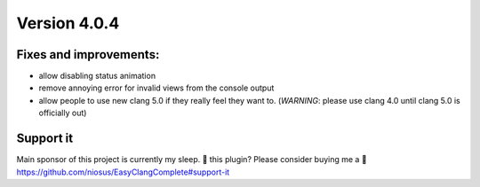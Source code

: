 Version 4.0.4
=============

Fixes and improvements:
-------------
- allow disabling status animation
- remove annoying error for invalid views from the console output
- allow people to use new clang 5.0 if they really feel they want to.
  (*WARNING*: please use clang 4.0 until clang 5.0 is officially out)

Support it
----------
Main sponsor of this project is currently my sleep.
💜 this plugin? Please consider buying me a 🍵
https://github.com/niosus/EasyClangComplete#support-it
